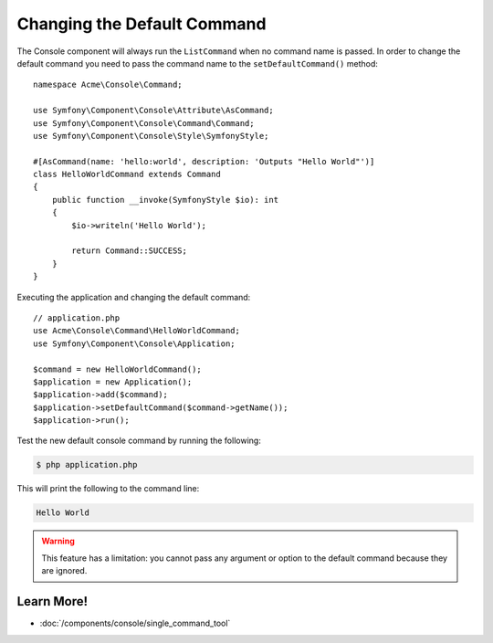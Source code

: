 Changing the Default Command
============================

The Console component will always run the ``ListCommand`` when no command name is
passed. In order to change the default command you need to pass the command
name to the ``setDefaultCommand()`` method::

    namespace Acme\Console\Command;

    use Symfony\Component\Console\Attribute\AsCommand;
    use Symfony\Component\Console\Command\Command;
    use Symfony\Component\Console\Style\SymfonyStyle;

    #[AsCommand(name: 'hello:world', description: 'Outputs "Hello World"')]
    class HelloWorldCommand extends Command
    {
        public function __invoke(SymfonyStyle $io): int
        {
            $io->writeln('Hello World');

            return Command::SUCCESS;
        }
    }

Executing the application and changing the default command::

    // application.php
    use Acme\Console\Command\HelloWorldCommand;
    use Symfony\Component\Console\Application;

    $command = new HelloWorldCommand();
    $application = new Application();
    $application->add($command);
    $application->setDefaultCommand($command->getName());
    $application->run();

Test the new default console command by running the following:

.. code-block:: terminal

    $ php application.php

This will print the following to the command line:

.. code-block:: text

    Hello World

.. warning::

    This feature has a limitation: you cannot pass any argument or option to
    the default command because they are ignored.

Learn More!
-----------

* :doc:`/components/console/single_command_tool`
